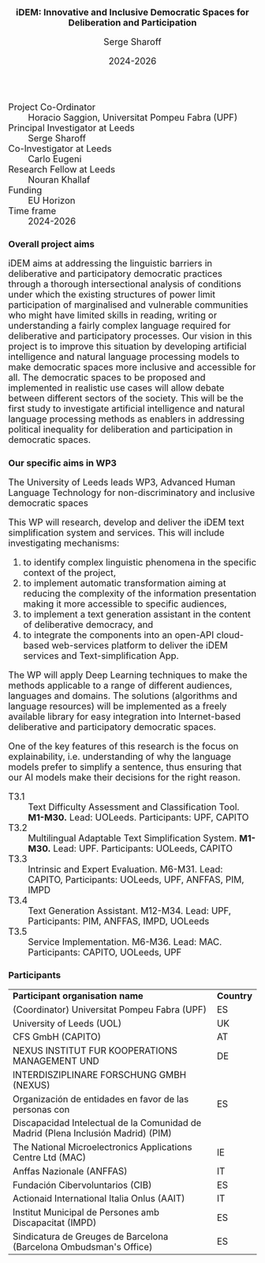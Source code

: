 #+TITLE: iDEM: Innovative and Inclusive Democratic Spaces for Deliberation and Participation
#+AUTHOR: Serge Sharoff
#+DATE: 2024-2026
#+OPTIONS: toc:nil
#+LATEX_HEADER: \usepackage{times}
#+LATEX_HEADER: \usepackage{apalike}
#+HTML_HEAD_EXTRA: <style>*{font-size: large;}</style>

 + Project Co-Ordinator :: Horacio Saggion, Universitat Pompeu Fabra (UPF)
 + Principal Investigator at Leeds :: Serge Sharoff
 + Co-Investigator at Leeds :: Carlo Eugeni
 + Research Fellow at Leeds :: Nouran Khallaf
 + Funding ::  EU Horizon
 + Time frame :: 2024-2026

* Overall project aims
iDEM aims at addressing the linguistic  barriers in deliberative and participatory
democratic practices through a thorough intersectional analysis of
conditions under which the existing structures of power limit
participation of marginalised and vulnerable communities who might have
limited skills in reading, writing or understanding a fairly complex
language required for deliberative and participatory processes. Our
vision in this project is to improve this situation by developing
artificial intelligence and natural language processing models
to make democratic spaces more inclusive and accessible for all. The
democratic spaces to be proposed and implemented in realistic use cases
will allow debate between different sectors of the society. This will be
the first study to investigate artificial intelligence and natural
language processing methods as enablers in addressing political
inequality for deliberation and participation in democratic spaces.

* Our specific aims in WP3
The University of Leeds leads WP3, Advanced Human Language Technology for non-discriminatory and inclusive democratic spaces
  
This WP will research, develop and deliver the iDEM text simplification system and services. This will include investigating mechanisms:

 1. to identify complex linguistic phenomena in the specific context of the project,
 2. to implement automatic transformation aiming at reducing the complexity of the information presentation making it more accessible to specific audiences,
 3. to implement a text generation assistant in the content of deliberative democracy, and
 4. to integrate the components into an open-API cloud-based web-services platform to deliver the iDEM services and Text-simplification App.

The WP will apply Deep Learning techniques to make the methods applicable to a range of different audiences, languages and domains. The solutions (algorithms and language resources) will be implemented as a freely available library for easy integration into Internet-based deliberative and participatory democratic spaces.

One of the key features of this research is the focus on explainability, i.e. understanding of why the language models prefer to simplify a sentence, thus ensuring that our AI models make their decisions for the right reason.

  + T3.1 :: Text Difficulty Assessment and Classification Tool.
    *M1-M30.* Lead: UOLeeds. Participants: UPF, CAPITO
  + T3.2 :: Multilingual Adaptable Text Simplification System.
    *M1-M30.* Lead: UPF. Participants: UOLeeds, CAPITO
  + T3.3 :: Intrinsic and Expert Evaluation.
    M6-M31. Lead: CAPITO, Participants: UOLeeds, UPF, ANFFAS, PIM, IMPD
  + T3.4 :: Text Generation Assistant.
    M12-M34. Lead: UPF, Participants: PIM, ANFFAS, IMPD, UOLeeds
  + T3.5 :: Service Implementation.
    M6-M36. Lead: MAC. Participants: CAPITO, UOLeeds, UPF


* Participants
| *Participant organisation name*                                                   | *Country* |
| (Coordinator) Universitat Pompeu Fabra (UPF)                                      | ES        |
| University of Leeds (UOL)                                                         | UK        |
| CFS GmbH (CAPITO)                                                                 | AT        |
| NEXUS INSTITUT FUR KOOPERATIONS MANAGEMENT UND                                                  | DE        |
|  INTERDISZIPLINARE FORSCHUNG GMBH (NEXUS)                                                            |           |
| Organización de entidades en favor de las personas con                            | ES        |
| Discapacidad Intelectual de la Comunidad de Madrid (Plena Inclusión Madrid) (PIM) |           |
| The National Microelectronics Applications Centre Ltd (MAC)                       | IE        |
| Anffas Nazionale (ANFFAS)                                                         | IT        |
| Fundación Cibervoluntarios (CIB)                                                  | ES        |
| Actionaid International Italia Onlus (AAIT)                                       | IT        |
| Institut Municipal de Persones amb Discapacitat (IMPD)                            | ES        |
| Sindicatura de Greuges de Barcelona (Barcelona Ombudsman's Office)                                    | ES        |


  
